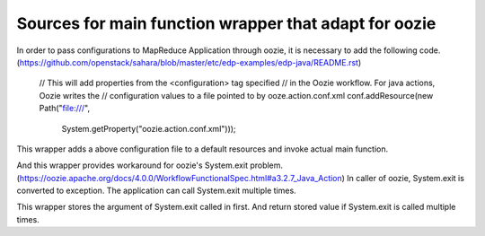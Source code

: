 =======================
Sources for main function wrapper that adapt for oozie
=======================

In order to pass configurations to MapReduce Application through oozie,
it is necessary to add the following code.
(https://github.com/openstack/sahara/blob/master/etc/edp-examples/edp-java/README.rst)

    // This will add properties from the <configuration> tag specified
    // in the Oozie workflow.  For java actions, Oozie writes the
    // configuration values to a file pointed to by ooze.action.conf.xml
    conf.addResource(new Path("file:///",
                              System.getProperty("oozie.action.conf.xml")));

This wrapper adds a above configuration file to a default resources and
invoke actual main function.

And this wrapper provides workaround for oozie's System.exit problem.
(https://oozie.apache.org/docs/4.0.0/WorkflowFunctionalSpec.html#a3.2.7_Java_Action)
In caller of oozie, System.exit is converted to exception.
The application can call System.exit multiple times.

This wrapper stores the argument of System.exit called in first.
And return stored value if System.exit is called multiple times.
